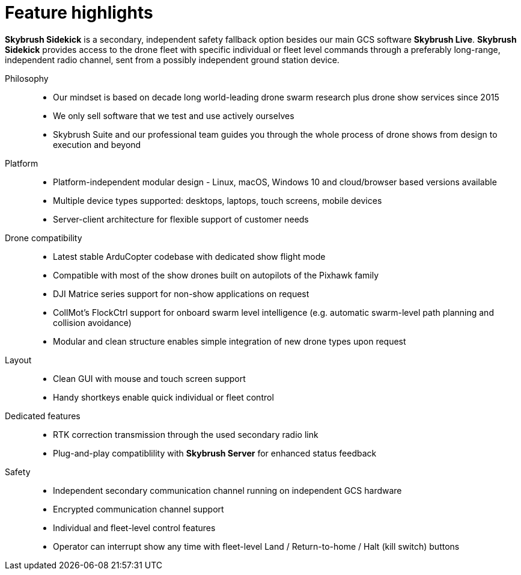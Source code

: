 = Feature highlights
:imagesdir: ../assets/images

*Skybrush Sidekick* is a secondary, independent safety fallback option besides our main GCS software *Skybrush Live*. *Skybrush Sidekick* provides access to the drone fleet with specific individual or fleet level commands through a preferably long-range, independent radio channel, sent from a possibly independent ground station device.

Philosophy::
* Our mindset is based on decade long world-leading drone swarm research plus drone show services since 2015
* We only sell software that we test and use actively ourselves
* Skybrush Suite and our professional team guides you through the whole process of drone shows from design to execution and beyond

Platform::
* Platform-independent modular design - Linux, macOS, Windows 10 and cloud/browser based versions available
* Multiple device types supported: desktops, laptops, touch screens, mobile devices
* Server-client architecture for flexible support of customer needs

Drone compatibility::
* Latest stable ArduCopter codebase with dedicated show flight mode
* Compatible with most of the show drones built on autopilots of the Pixhawk family
* DJI Matrice series support for non-show applications on request
* CollMot's FlockCtrl support for onboard swarm level intelligence (e.g. automatic swarm-level path planning and collision avoidance)
* Modular and clean structure enables simple integration of new drone types upon request

Layout::
* Clean GUI with mouse and touch screen support
* Handy shortkeys enable quick individual or fleet control

Dedicated features::
* RTK correction transmission through the used secondary radio link
* Plug-and-play compatiblility with *Skybrush Server* for enhanced status feedback

Safety::
* Independent secondary communication channel running on independent GCS hardware
* Encrypted communication channel support
* Individual and fleet-level control features
* Operator can interrupt show any time with fleet-level Land / Return-to-home / Halt (kill switch) buttons
